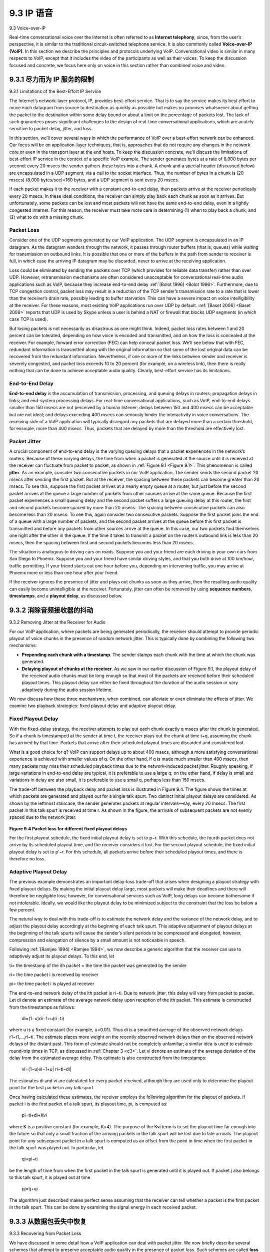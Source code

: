 .. _c9.3:

9.3 IP 语音
=============================================================
9.3 Voice-over-IP

.. tab:: 中文

.. tab:: 英文

Real-time conversational voice over the Internet is often referred to as **Internet telephony**, since, from the user’s perspective, it is similar to the traditional circuit-switched telephone service. It is also commonly called **Voice-over-IP (VoIP)**. In this section we describe the principles and protocols underlying VoIP. Conversational video is similar in many respects to VoIP, except that it includes the video of the participants as well as their voices. To keep the discussion focused and concrete, we focus here only on voice in this section rather than combined voice and video.


.. _c9.3.1:

9.3.1 尽力而为 IP 服务的限制
------------------------------------------------------------
9.3.1 Limitations of the Best-Effort IP Service

.. tab:: 中文

.. tab:: 英文

The Internet’s network-layer protocol, IP, provides best-effort service. That is to say the service makes its best effort to move each datagram from source to destination as quickly as possible but makes no promises whatsoever about getting the packet to the destination within some delay bound or about a limit on the percentage of packets lost. The lack of such guarantees poses significant challenges to the design of real-time conversational applications, which are acutely sensitive to packet delay, jitter, and loss.

In this section, we’ll cover several ways in which the performance of VoIP over a best-effort network can be enhanced. Our focus will be on application-layer techniques, that is, approaches that do not require any changes in the network core or even in the transport layer at the end hosts. To keep the discussion concrete, we’ll discuss the limitations of best-effort IP service in the context of a specific VoIP example. The sender generates bytes at a rate of 8,000 bytes per second; every 20 msecs the sender gathers these bytes into a chunk. A chunk and a special header (discussed below) are encapsulated in a UDP segment, via a call to the socket interface. Thus, the number of bytes in a chunk is (20 msecs)⋅(8,000 bytes/sec)=160 bytes, and a UDP segment is sent every 20 msecs.

If each packet makes it to the receiver with a constant end-to-end delay, then packets arrive at the receiver periodically every 20 msecs. In these ideal conditions, the receiver can simply play back each chunk as soon as it arrives. But unfortunately, some packets can be lost and most packets will not have the same end-to-end delay, even in a lightly congested Internet. For this reason, the receiver must take more care in determining (1) when to play back a chunk, and (2) what to do with a missing chunk.

Packet Loss
~~~~~~~~~~~~~

Consider one of the UDP segments generated by our VoIP application. The UDP segment is encapsulated in an IP datagram. As the datagram wanders through the network, it passes through router buffers (that is, queues) while waiting for transmission on outbound links. It is possible that one or more of the buffers in the path from sender to receiver is full, in which case the arriving IP datagram may be discarded, never to arrive at the receiving application.

Loss could be eliminated by sending the packets over TCP (which provides for reliable data transfer) rather than over UDP. However, retransmission mechanisms are often considered unacceptable for conversational real-time audio applications such as VoIP, because they increase end-to-end delay :ref:`[Bolot 1996] <Bolot 1996>`. Furthermore, due to TCP congestion control, packet loss may result in a reduction of the TCP sender’s transmission rate to a rate that is lower than the receiver’s drain rate, possibly leading to buffer starvation. This can have a severe impact on voice intelligibility at the receiver. For these reasons, most existing VoIP applications run over UDP by default. :ref:`[Baset 2006] <Baset 2006>` reports that UDP is used by Skype unless a user is behind a NAT or firewall that blocks UDP segments (in which case TCP is used).

But losing packets is not necessarily as disastrous as one might think. Indeed, packet loss rates between 1 and 20 percent can be tolerated, depending on how voice is encoded and transmitted, and on how the loss is concealed at the receiver. For example, forward error correction (FEC) can help conceal packet loss. We’ll see below that with FEC, redundant information is transmitted along with the original information so that some of the lost original data can be recovered from the redundant information. Nevertheless, if one or more of the links between sender and receiver is severely congested, and packet loss exceeds 10 to 20 percent (for example, on a wireless link), then there is really nothing that can be done to achieve acceptable audio quality. Clearly, best-effort service has its limitations.

End-to-End Delay
~~~~~~~~~~~~~~~~~

**End-to-end delay** is the accumulation of transmission, processing, and queuing delays in routers; propagation delays in links; and end-system processing delays. For real-time conversational applications, such as VoIP, end-to-end delays smaller than 150 msecs are not perceived by a human listener; delays between 150 and 400 msecs can be acceptable but are not ideal; and delays exceeding 400 msecs can seriously hinder the interactivity in voice conversations. The receiving side of a VoIP application will typically disregard any packets that are delayed more than a certain threshold, for example, more than 400 msecs. Thus, packets that are delayed by more than the threshold are effectively lost.

Packet Jitter
~~~~~~~~~~~~~~

A crucial component of end-to-end delay is the varying queuing delays that a packet experiences in the network’s routers. Because of these varying delays, the time from when a packet is generated at the source until it is received at the receiver can fluctuate from packet to packet, as shown in :ref:`Figure 9.1 <Figure 9.1>`. This phenomenon is called **jitter**. As an example, consider two consecutive packets in our VoIP application. The sender sends the second packet 20 msecs after sending the first packet. But at the receiver, the spacing between these packets can become greater than 20 msecs. To see this, suppose the first packet arrives at a nearly empty queue at a router, but just before the second packet arrives at the queue a large number of packets from other sources arrive at the same queue. Because the first packet experiences a small queuing delay and the second packet suffers a large queuing delay at this router, the first and second packets become spaced by more than 20 msecs. The spacing between consecutive packets can also become less than 20 msecs. To see this, again consider two consecutive packets. Suppose the first packet joins the end of a queue with a large number of packets, and the second packet arrives at the queue before this first packet is transmitted and before any packets from other sources arrive at the queue. In this case, our two packets find themselves one right after the other in the queue. If the time it takes to transmit a packet on the router’s outbound link is less than 20 msecs, then the spacing between first and second packets becomes less than 20 msecs.

The situation is analogous to driving cars on roads. Suppose you and your friend are each driving in your own cars from San Diego to Phoenix. Suppose you and your friend have similar driving styles, and that you both drive at 100 km/hour, traffic permitting. If your friend starts out one hour before you, depending on intervening traffic, you may arrive at Phoenix more or less than one hour after your friend.

If the receiver ignores the presence of jitter and plays out chunks as soon as they arrive, then the resulting audio quality can easily become unintelligible at the receiver. Fortunately, jitter can often be removed by using **sequence numbers**, **timestamps**, and a **playout delay**, as discussed below.

.. _c9.3.2:

9.3.2 消除音频接收器的抖动
------------------------------------------------------------
9.3.2 Removing Jitter at the Receiver for Audio

.. tab:: 中文

.. tab:: 英文

For our VoIP application, where packets are being generated periodically, the receiver should attempt to provide periodic playout of voice chunks in the presence of random network jitter. This is typically done by combining the following two mechanisms:

- **Prepending each chunk with a timestamp**. The sender stamps each chunk with the time at which the chunk was generated.
- **Delaying playout of chunks at the receiver**. As we saw in our earlier discussion of Figure 9.1, the playout delay of the received audio chunks must be long enough so that most of the packets are received before their scheduled playout times. This playout delay can either be fixed throughout the duration of the audio session or vary adaptively during the audio session lifetime.

We now discuss how these three mechanisms, when combined, can alleviate or even eliminate the effects of jitter. We examine two playback strategies: fixed playout delay and adaptive playout delay.

Fixed Playout Delay
~~~~~~~~~~~~~~~~~~~~~~~


With the fixed-delay strategy, the receiver attempts to play out each chunk exactly q msecs after the chunk is generated. So if a chunk is timestamped at the sender at time t, the receiver plays out the chunk at time t+q, assuming the chunk has arrived by that time. Packets that arrive after their scheduled playout times are discarded and considered lost.

What is a good choice for q? VoIP can support delays up to about 400 msecs, although a more satisfying conversational experience is achieved with smaller values of q. On the other hand, if q is made much smaller than 400 msecs, then many packets may miss their scheduled playback times due to the network-induced packet jitter. Roughly speaking, if large variations in end-to-end delay are typical, it is preferable to use a large q; on the other hand, if delay is small and variations in delay are also small, it is preferable to use a small q, perhaps less than 150 msecs.

The trade-off between the playback delay and packet loss is illustrated in Figure 9.4. The figure shows the times at which packets are generated and played out for a single talk spurt. Two distinct initial playout delays are considered. As shown by the leftmost staircase, the sender generates packets at regular intervals—say, every 20 msecs. The first packet in this talk spurt is received at time r. As shown in the figure, the arrivals of subsequent packets are not evenly spaced due to the network jitter.

.. figure:: ../img/759-0.png 
   :align: center 

.. _Figure 9.4:

**Figure 9.4 Packet loss for different fixed playout delays**

For the first playout schedule, the fixed initial playout delay is set to p−r. With this schedule, the fourth packet does not arrive by its scheduled playout time, and the receiver considers it lost. For the second playout schedule, the fixed initial playout delay is set to p′−r. For this schedule, all packets arrive before their scheduled playout times, and there is therefore no loss.

Adaptive Playout Delay
~~~~~~~~~~~~~~~~~~~~~~~~~~~

The previous example demonstrates an important delay-loss trade-off that arises when designing a playout strategy with fixed playout delays. By making the initial playout delay large, most packets will make their deadlines and there will therefore be negligible loss; however, for conversational services such as VoIP, long delays can become bothersome if not intolerable. Ideally, we would like the playout delay to be minimized subject to the constraint that the loss be below a few percent.

The natural way to deal with this trade-off is to estimate the network delay and the variance of the network delay, and to adjust the playout delay accordingly at the beginning of each talk spurt. This adaptive adjustment of playout delays at the beginning of the talk spurts will cause the sender’s silent periods to be compressed and elongated; however, compression and elongation of silence by a small amount is not noticeable in speech.

Following :ref:`[Ramjee 1994] <Ramjee 1994>`, we now describe a generic algorithm that the receiver can use to adaptively adjust its playout delays. To this end, let

ti= the timestamp of the ith packet = the time the packet was generated by the sender

ri= the time packet i is received by receiver

pi= the time packet i is played at receiver

The end-to-end network delay of the ith packet is ri−ti. Due to network jitter, this delay will vary from packet to packet. Let di denote an estimate of the average network delay upon reception of the ith packet. This estimate is constructed from the timestamps as follows:

    di=(1−u)di−1+u(ri−ti)

where u is a fixed constant (for example, u=0.01). Thus di is a smoothed average of the observed network delays r1−t1,...,ri−ti. The estimate places more weight on the recently observed network delays than on the observed network delays of the distant past. This form of estimate should not be completely unfamiliar; a similar idea is used to estimate round-trip times in TCP, as discussed in :ref:`Chapter 3 <c3>`. Let vi denote an estimate of the average deviation of the delay from the estimated average delay. This estimate is also constructed from the timestamps:

    vi=(1−u)vi−1+u| ri−ti−di|

The estimates di and vi are calculated for every packet received, although they are used only to determine the playout point for the first packet in any talk spurt.

Once having calculated these estimates, the receiver employs the following algorithm for the playout of packets. If packet i is the first packet of a talk spurt, its playout time, pi, is computed as:

    pi=ti+di+Kvi

where K is a positive constant (for example, K=4). The purpose of the Kvi term is to set the playout time far enough into the future so that only a small fraction of the arriving packets in the talk spurt will be lost due to late arrivals. The playout point for any subsequent packet in a talk spurt is computed as an offset from the point in time when the first packet in the talk spurt was played out. In particular, let

    qi=pi−ti

be the length of time from when the first packet in the talk spurt is generated until it is played out. If packet j also belongs to this talk spurt, it is played out at time 

    pj=tj+qi

The algorithm just described makes perfect sense assuming that the receiver can tell whether a packet is the first packet in the talk spurt. This can be done by examining the signal energy in each received packet.

.. _c9.3.3:

9.3.3 从数据包丢失中恢复
------------------------------------------------------------
9.3.3 Recovering from Packet Loss

.. tab:: 中文

.. tab:: 英文

We have discussed in some detail how a VoIP application can deal with packet jitter. We now briefly describe several schemes that attempt to preserve acceptable audio quality in the presence of packet loss. Such schemes are called **loss recovery schemes**. Here we define packet loss in a broad sense: A packet is lost either if it never arrives at the receiver or if it arrives after its scheduled playout time. Our VoIP example will again serve as a context for describing loss recovery schemes.

As mentioned at the beginning of this section, retransmitting lost packets may not be feasible in a real- time conversational application such as VoIP. Indeed, retransmitting a packet that has missed its playout deadline serves absolutely no purpose. And retransmitting a packet that overflowed a router queue cannot normally be accomplished quickly enough. Because of these considerations, VoIP applications often use some type of loss anticipation scheme. Two types of loss anticipation schemes are **forward error correction (FEC) and interleaving**.

Forward Error Correction (FEC)
~~~~~~~~~~~~~~~~~~~~~~~~~~~~~~~

The basic idea of FEC is to add redundant information to the original packet stream. For the cost of marginally increasing the transmission rate, the redundant information can be used to reconstruct approximations or exact versions of some of the lost packets. Following :ref:`[Bolot 1996] <Bolot 1996>` and :ref:`[Perkins 1998] <Perkins 1998>`, we now outline two simple FEC mechanisms. The first mechanism sends a redundant encoded chunk after every n chunks. The redundant chunk is obtained by exclusive OR-ing the n original chunks :ref:`[Shacham 1990] <Shacham 1990>`. In this manner if any one packet of the group of n+1 packets is lost, the receiver can fully reconstruct the lost packet. But if two or more packets in a group are lost, the receiver cannot reconstruct the lost packets. By keeping n+1, the group size, small, a large fraction of the lost packets can be recovered when loss is not excessive. However, the smaller the group size, the greater the relative increase of the transmission rate. In particular, the transmission rate increases by a factor of 1/n, so that, if n=3, then the transmission rate increases by 33 percent. Furthermore, this simple scheme increases the playout delay, as the receiver must wait to receive the entire group of packets before it can begin playout. For more practical details about how FEC works for multimedia transport see [:rfc:`5109`].

The second FEC mechanism is to send a lower-resolution audio stream as the redundant information. For example, the sender might create a nominal audio stream and a corresponding low-resolution, low- bit rate audio stream. (The nominal stream could be a PCM encoding at 64 kbps, and the lower-quality stream could be a GSM encoding at 13 kbps.) The low-bit rate stream is referred to as the redundant stream. As shown in :ref:`Figure 9.5 <Figure 9.5>`, the sender constructs the nth packet by taking the nth chunk from the nominal stream and appending to it the (n−1)st chunk from the redundant stream. In this manner, whenever there is nonconsecutive packet loss, the receiver can conceal the loss by playing out the low- bit rate encoded chunk that arrives with the subsequent packet. Of course, low-bit rate chunks give lower quality than the nominal chunks. However, a stream of mostly high-quality chunks, occasional low- quality chunks, and no missing chunks gives good overall audio quality. Note that in this scheme, the receiver only has to receive two packets before playback, so that the increased playout delay is small. Furthermore, if the low-bit rate encoding is much less than the nominal encoding, then the marginal increase in the transmission rate will be small.

In order to cope with consecutive loss, we can use a simple variation. Instead of appending just the (n−1)st low-bit rate chunk to the nth nominal chunk, the sender can append the (n−1)st and (n−2)nd low- bit rate chunk, or append the (n−1)st and (n−3)rd low-bit rate chunk, and so on. By appending more low- bit rate chunks to each nominal chunk, the audio quality at the receiver becomes acceptable for a wider variety of harsh best-effort environments. On the other hand, the additional chunks increase the transmission bandwidth and the playout delay.

.. figure:: ../img/769-0.png 
   :align: center 

.. _Figure 9.5:

**Figure 9.5 Piggybacking lower-quality redundant information**

Interleaving
~~~~~~~~~~~~~~~

As an alternative to redundant transmission, a VoIP application can send interleaved audio. As shown in :ref:`Figure 9.6 <Figure 9.6>`, the sender resequences units of audio data before transmission, so that originally adjacent units are separated by a certain distance in the transmitted stream. Interleaving can mitigate the effect of packet losses. If, for example, units are 5 msecs in length and chunks are 20 msecs (that is, four units per chunk), then the first chunk could contain units 1, 5, 9, and 13; the second chunk could contain units 2, 6, 10, and 14; and so on. :ref:`Figure 9.6 <Figure 9.6>` shows that the loss of a single packet from an interleaved stream results in multiple small gaps in the reconstructed stream, as opposed to the single large gap that would occur in a noninterleaved stream.

Interleaving can significantly improve the perceived quality of an audio stream :ref:`[Perkins 1998] <Perkins 1998>`. It also has low overhead. The obvious disadvantage of interleaving is that it increases latency. This limits its use for conversational applications such as VoIP, although it can perform well for streaming stored audio. A major advantage of interleaving is that it does not increase the bandwidth requirements of a stream.

Error Concealment
~~~~~~~~~~~~~~~~~~~~

Error concealment schemes attempt to produce a replacement for a lost packet that is similar to the original. As discussed in :ref:`[Perkins 1998] <Perkins 1998>`, this is possible since audio signals, and in particular speech, exhibit large amounts of short-term self-similarity. As such, these techniques work for relatively small loss rates (less than 15 percent), and for small packets (4–40 msecs). When the loss length approaches the length of a phoneme (5–100 msecs) these techniques break down, since whole phonemes may be missed by the listener.

.. figure:: ../img/770-0.png 
   :align: center 

.. _Figure 9.6:

**Figure 9.6 Sending interleaved audio**

Perhaps the simplest form of receiver-based recovery is packet repetition. Packet repetition replaces lost packets with copies of the packets that arrived immediately before the loss. It has low computational complexity and performs reasonably well. Another form of receiver-based recovery is interpolation, which uses audio before and after the loss to interpolate a suitable packet to cover the loss. Interpolation performs somewhat better than packet repetition but is significantly more computationally intensive :ref:`[Perkins 1998] <Perkins 1998>`.

.. _c9.3.4:

9.3.4 案例研究：使用 Skype 的 VoIP
------------------------------------------------------------
9.3.4 Case Study: VoIP with Skype

.. tab:: 中文

.. tab:: 英文

Skype is an immensely popular VoIP application with over 50 million accounts active on a daily basis. In addition to providing host-to-host VoIP service, Skype offers host-to-phone services, phone-to-host services, and multi-party host-to-host video conferencing services. (Here, a host is again any Internet connected IP device, including PCs, tablets, and smartphones.) Skype was acquired by Microsoft in 2011.

Because the Skype protocol is proprietary, and because all Skype’s control and media packets are encrypted, it is difficult to precisely determine how Skype operates. Nevertheless, from the Skype Web site and several measurement studies, researchers have learned how Skype generally works [:ref:`Baset 2006 <Baset 2006>`; :ref:`Guha 2006 <Guha 2006>`; :ref:`Chen 2006 <Chen 2006>`; :ref:`Suh 2006 <Suh 2006>`; :ref:`Ren 2006 <Ren 2006>`; :ref:`Zhang X 2012 <Zhang X 2012>`]. For both voice and video, the Skype clients have at their disposal many different codecs, which are capable of encoding the media at a wide range of rates and qualities. For example, video rates for Skype have been measured to be as low as 30 kbps for a low-quality session up to almost 1 Mbps for a high quality session :ref:`[Zhang X 2012] <Zhang X 2012>`. Typically, Skype’s audio quality is better than the “POTS” (Plain Old Telephone Service) quality provided by the wire-line phone system. (Skype codecs typically sample voice at 16,000 samples/sec or higher, which provides richer tones than POTS, which samples at 8,000/sec.) By default, Skype sends audio and video packets over UDP. However, control packets are sent over TCP, and media packets are also sent over TCP when firewalls block UDP streams. Skype uses FEC for loss recovery for both voice and video streams sent over UDP. The Skype client also adapts the audio and video streams it sends to current network conditions, by changing video quality and FEC overhead [Zhang X 2012].

Skype uses P2P techniques in a number of innovative ways, nicely illustrating how P2P can be used in applications that go beyond content distribution and file sharing. As with instant messaging, host-to-host Internet telephony is inherently P2P since, at the heart of the application, pairs of users (that is, peers) communicate with each other in real time. But Skype also employs P2P techniques for two other important functions, namely, for user location and for NAT traversal.

.. figure:: ../img/771-0.png 
   :align: center 

.. _Figure 9.7:

**Figure 9.7 Skype peers**

As shown in :ref:`Figure 9.7 <Figure 9.7>`, the peers (hosts) in Skype are organized into a hierarchical overlay network, with each peer classified as a super peer or an ordinary peer. Skype maintains an index that maps Skype usernames to current IP addresses (and port numbers). This index is distributed over the super peers. When Alice wants to call Bob, her Skype client searches the distributed index to determine Bob’s current IP address. Because the Skype protocol is proprietary, it is currently not known how the index mappings are organized across the super peers, although some form of DHT organization is very possible.

P2P techniques are also used in Skype **relays**, which are useful for establishing calls between hosts in home networks. Many home network configurations provide access to the Internet through NATs, as discussed in :ref:`Chapter 4 <c4>`. Recall that a NAT prevents a host from outside the home network from initiating a connection to a host within the home network. If both Skype callers have NATs, then there is a problem—neither can accept a call initiated by the other, making a call seemingly impossible. The clever use of super peers and relays nicely solves this problem. Suppose that when Alice signs in, she is assigned to a non-NATed super peer and initiates a session to that super peer. (Since Alice is initiating the session, her NAT permits this session.) This session allows Alice and her super peer to exchange control messages. The same happens for Bob when he signs in. Now, when Alice wants to call Bob, she informs her super peer, who in turn informs Bob’s super peer, who in turn informs Bob of Alice’s incoming call. If Bob accepts the call, the two super peers select a third non-NATed super peer—the relay peer—whose job will be to relay data between Alice and Bob. Alice’s and Bob’s super peers then instruct Alice and Bob respectively to initiate a session with the relay. As shown in :ref:`Figure 9.7 <Figure 9.7>`, Alice then sends voice packets to the relay over the Alice-to-relay connection (which was initiated by Alice), and the relay then forwards these packets over the relay-to-Bob connection (which was initiated by Bob); packets from Bob to Alice flow over these same two relay connections in reverse. And voila!—Bob and Alice have an end-to-end connection even though neither can accept a session originating from outside.

Up to now, our discussion on Skype has focused on calls involving two persons. Now let’s examine multi-party audio conference calls. With N>2 participants, if each user were to send a copy of its audio stream to each of the N−1 other users, then a total of N(N−1) audio streams would need to be sent into the network to support the audio conference. To reduce this bandwidth usage, Skype employs a clever distribution technique. Specifically, each user sends its audio stream to the conference initiator. The conference initiator combines the audio streams into one stream (basically by adding all the audio signals together) and then sends a copy of each combined stream to each of the other N−1 participants. In this manner, the number of streams is reduced to 2(N−1). For ordinary two-person video conversations, Skype routes the call peer-to-peer, unless NAT traversal is required, in which case the call is relayed through a non-NATed peer, as described earlier. For a video conference call involving N>2 participants, due to the nature of the video medium, Skype does not combine the call into one stream at one location and then redistribute the stream to all the participants, as it does for voice calls. Instead, each participant’s video stream is routed to a server cluster (located in Estonia as of 2011), which in turn relays to each participant the N−1 streams of the N−1 other participants [Zhang X 2012]. You may be wondering why each participant sends a copy to a server rather than directly sending a copy of its video stream to each of the other N−1 participants? Indeed, for both approaches, N(N−1) video streams are being collectively received by the N participants in the conference. The reason is, because upstream link bandwidths are significantly lower than downstream link bandwidths in most access links, the upstream links may not be able to support the N−1 streams with the P2P approach.

VoIP systems such as Skype, WeChat, and Google Talk introduce new privacy concerns. Specifically, when Alice and Bob communicate over VoIP, Alice can sniff Bob’s IP address and then use geo-location services [:ref:`MaxMind 2016 <MaxMind 2016>`; :ref:`Quova 2016 <Quova 2016>`] to determine Bob’s current location and ISP (for example, his work or home ISP). In fact, with Skype it is possible for Alice to block the transmission of certain packets during call establishment so that she obtains Bob’s current IP address, say every hour, without Bob knowing that he is being tracked and without being on Bob’s contact list. Furthermore, the IP address discovered from Skype can be correlated with IP addresses found in BitTorrent, so that Alice can determine the files that Bob is downloading :ref:`[LeBlond 2011] <LeBlond 2011>`. Moreover, it is possible to partially decrypt a Skype call by doing a traffic analysis of the packet sizes in a stream :ref:`[White 2011] <White 2011>`.


